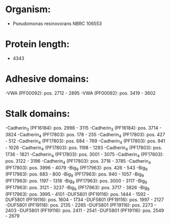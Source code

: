 * Organism:
- Pseudomonas resinovorans NBRC 106553
* Protein length:
- 4343
* Adhesive domains:
-VWA (PF00092): pos. 2712 - 2895
-VWA (PF00092): pos. 3419 - 3602
* Stalk domains:
-Cadherin_3 (PF16184): pos. 2998 - 3115
-Cadherin_3 (PF16184): pos. 3714 - 3824
-Cadherin_4 (PF17803): pos. 178 - 255
-Cadherin_4 (PF17803): pos. 427 - 512
-Cadherin_4 (PF17803): pos. 684 - 769
-Cadherin_4 (PF17803): pos. 941 - 1026
-Cadherin_4 (PF17803): pos. 1198 - 1293
-Cadherin_4 (PF17803): pos. 1736 - 1821
-Cadherin_4 (PF17803): pos. 3001 - 3075
-Cadherin_4 (PF17803): pos. 3122 - 3196
-Cadherin_4 (PF17803): pos. 3718 - 3785
-Cadherin_4 (PF17803): pos. 3996 - 4079
-Big_9 (PF17963): pos. 426 - 543
-Big_9 (PF17963): pos. 683 - 800
-Big_9 (PF17963): pos. 940 - 1057
-Big_9 (PF17963): pos. 1197 - 1318
-Big_9 (PF17963): pos. 3000 - 3117
-Big_9 (PF17963): pos. 3121 - 3237
-Big_9 (PF17963): pos. 3717 - 3826
-Big_9 (PF17963): pos. 3995 - 4101
-DUF5801 (PF19116): pos. 1444 - 1592
-DUF5801 (PF19116): pos. 1604 - 1734
-DUF5801 (PF19116): pos. 1997 - 2127
-DUF5801 (PF19116): pos. 2135 - 2265
-DUF5801 (PF19116): pos. 2273 - 2403
-DUF5801 (PF19116): pos. 2411 - 2541
-DUF5801 (PF19116): pos. 2549 - 2679

